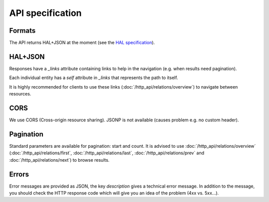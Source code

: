 API specification
=================

Formats
-------

The API returns HAL+JSON at the moment (see the `HAL specification <http://tools.ietf.org/html/draft-kelly-json-hal-05>`_).

HAL+JSON
--------

Responses have a `_links` attribute containing links to help in the navigation (e.g. when results need pagination).

Each individual entity has a `self` attribute in `_links` that represents the path to itself.

It is highly recommended for clients to use these links (:doc:`/http_api/relations/overview`) to navigate between resources.

CORS
----

We use CORS (Cross-origin resource sharing). JSONP is not available (causes problem e.g. no custom header).

Pagination
----------

Standard parameters are available for pagination: start and count.
It is advised to use :doc:`/http_api/relations/overview` (:doc:`/http_api/relations/first`, :doc:`/http_api/relations/last`,
:doc:`/http_api/relations/prev` and :doc:`/http_api/relations/next`) to browse results.

Errors
------

Error messages are provided as JSON, the key `description` gives a technical error message.
In addition to the message, you should check the HTTP response code which will give you an idea of the problem (4xx vs. 5xx...).
